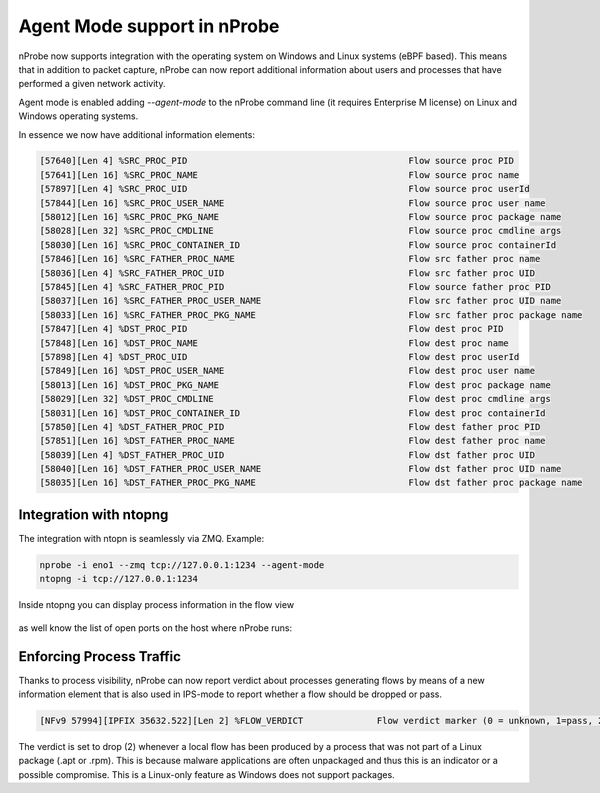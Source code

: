 .. _RunningInagentMode:

Agent Mode support in nProbe
#############################

nProbe now supports integration with the operating system on Windows and Linux systems (eBPF based). This means that in addition to packet capture, nProbe can now report additional information about users and processes that have performed a given network activity.

Agent mode is enabled adding `--agent-mode` to the nProbe command line (it requires Enterprise M license) on Linux and Windows operating systems.

In essence we now have additional information elements:

.. code:: bash
	  
	  [57640][Len 4] %SRC_PROC_PID                                          Flow source proc PID
	  [57641][Len 16] %SRC_PROC_NAME                                        Flow source proc name
	  [57897][Len 4] %SRC_PROC_UID                                          Flow source proc userId
	  [57844][Len 16] %SRC_PROC_USER_NAME                                   Flow source proc user name
	  [58012][Len 16] %SRC_PROC_PKG_NAME                                    Flow source proc package name
	  [58028][Len 32] %SRC_PROC_CMDLINE                                     Flow source proc cmdline args
	  [58030][Len 16] %SRC_PROC_CONTAINER_ID                                Flow source proc containerId
	  [57846][Len 16] %SRC_FATHER_PROC_NAME                                 Flow src father proc name
	  [58036][Len 4] %SRC_FATHER_PROC_UID                                   Flow src father proc UID
	  [57845][Len 4] %SRC_FATHER_PROC_PID                                   Flow source father proc PID
	  [58037][Len 16] %SRC_FATHER_PROC_USER_NAME                            Flow src father proc UID name
	  [58033][Len 16] %SRC_FATHER_PROC_PKG_NAME                             Flow src father proc package name
	  [57847][Len 4] %DST_PROC_PID                                          Flow dest proc PID
	  [57848][Len 16] %DST_PROC_NAME                                        Flow dest proc name
	  [57898][Len 4] %DST_PROC_UID                                          Flow dest proc userId
	  [57849][Len 16] %DST_PROC_USER_NAME                                   Flow dest proc user name
	  [58013][Len 16] %DST_PROC_PKG_NAME                                    Flow dest proc package name
	  [58029][Len 32] %DST_PROC_CMDLINE                                     Flow dest proc cmdline args
	  [58031][Len 16] %DST_PROC_CONTAINER_ID                                Flow dest proc containerId
	  [57850][Len 4] %DST_FATHER_PROC_PID                                   Flow dest father proc PID
	  [57851][Len 16] %DST_FATHER_PROC_NAME                                 Flow dest father proc name
	  [58039][Len 4] %DST_FATHER_PROC_UID                                   Flow dst father proc UID
	  [58040][Len 16] %DST_FATHER_PROC_USER_NAME                            Flow dst father proc UID name
	  [58035][Len 16] %DST_FATHER_PROC_PKG_NAME                             Flow dst father proc package name

	  
Integration with ntopng
~~~~~~~~~~~~~~~~~~~~~~~

The integration with ntopn is seamlessly via ZMQ. Example:

.. code:: bash

   nprobe -i eno1 --zmq tcp://127.0.0.1:1234 --agent-mode
   ntopng -i tcp://127.0.0.1:1234

Inside ntopng you can display process information in the flow view

.. figure:: ./img/agentmode1.png
  :align: center
  :alt: Process information in ntopng flows

as well know the list of open ports on the host where nProbe runs:

.. figure:: ./img/agentmode2.png
  :align: center
  :alt: Open ports as exported by nProbe to ntopng


	  
Enforcing Process Traffic
~~~~~~~~~~~~~~~~~~~~~~~~~

Thanks to process visibility, nProbe can now report verdict about processes generating flows by means of a new information element that is also used in IPS-mode to report whether a flow should be dropped or pass.

.. code:: bash
	  
	  [NFv9 57994][IPFIX 35632.522][Len 2] %FLOW_VERDICT              Flow verdict marker (0 = unknown, 1=pass, 2=drop...)

The verdict is set to drop (2) whenever a local flow has been produced by a process that was not part of a Linux package (.apt or .rpm). This is because malware applications are often unpackaged and thus this is an indicator or a possible compromise. This is a Linux-only feature as Windows does not support packages.

